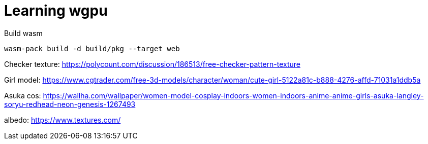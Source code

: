 = Learning wgpu
:source-highlighter: rouge

.Build wasm
[source, bash]
----
wasm-pack build -d build/pkg --target web
----

Checker texture: https://polycount.com/discussion/186513/free-checker-pattern-texture

Girl model: https://www.cgtrader.com/free-3d-models/character/woman/cute-girl-5122a81c-b888-4276-affd-71031a1ddb5a

Asuka cos: https://wallha.com/wallpaper/women-model-cosplay-indoors-women-indoors-anime-anime-girls-asuka-langley-soryu-redhead-neon-genesis-1267493

albedo: https://www.textures.com/
